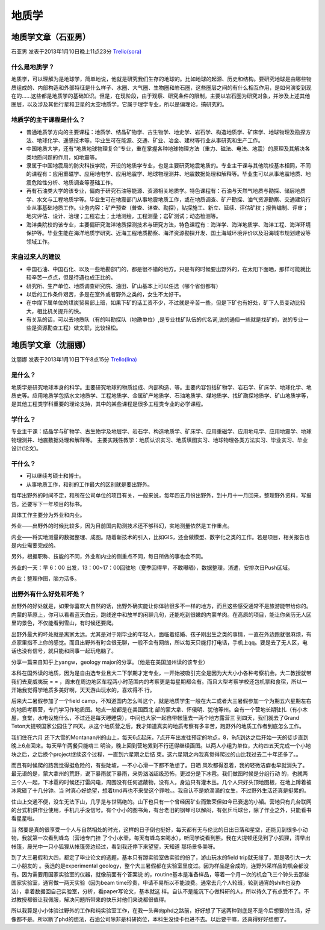 地质学
===============

地质学文章（石亚男）
----------------------
石亚男 发表于2013年1月10日晚上11点23分 `Trello(sora)`_

.. _`Trello(sora)`: "https://trello.com/card/sora/5073046e9ccf02412488bbcb/306"

什么是地质学？
~~~~~~~~~~~~~~~~
地质学，可以理解为是地球学，简单地说，他就是研究我们生存的地球的。比如地球的起源、历史和结构。要研究地球是由哪些物质组成的、内部构造和外部特征是什么样子、水圈、大气圈、生物圈和岩石圈，这些圈层之间的有什么相互作用，是如何演变到现在的……这些都是地质学的基础知识。但是，在现阶段，由于观察、研究条件的限制，主要以岩石圈为研究对象，并涉及上述其他圈层，以及涉及其他行星和卫星的太空地质学。它属于理学专业，所以是偏理论，搞研究的。


地质学的主干课程是什么？
~~~~~~~~~~~~~~~~~~~~~~~~~
* 普通地质学方向的主要课程：地质学、结晶矿物学、古生物学、地史学、岩石学、构造地质学、矿床学、地球物理及勘探方法、地球化学、遥感技术等。毕业生可在能源、交通、矿业、冶金、建材等行业从事研究和生产工作。

* 中国地质大学，还有“地质地球物理复合”专业，重在掌握各种地球物理方法（重力、磁法、电法、地震）的原理及其解决各类地质问题的作用，如地震等。

* 隶属于中国地震局的防灾科技学院，开设的地质学专业，也是主要研究地震地质的。专业主干课与其他院校基本相同，不同的课程有：应用重磁学、应用地电学、应用地震学、地球物理测井、地震数据处理和解释等。毕业生可以从事地震地质、地震危险性分析、地质调查等基础工作。

* 再有石油类大学的该专业，偏向于研究石油等能源、资源相关地质学。特色课程有：石油与天然气地质与勘探、储层地质学、水文与工程地质学等。毕业生可在地震部门从事地震地质工作，或在地质调查、矿产勘探、油气资源勘察、交通建筑行业从事基础地质工作。业务内容：矿产预查（普查、详查、勘探），钻探施工、新立、延续、评估矿权；报告编制、评审；地灾评估、设计、治理；工程岩土；土地测绘，工程测量；岩矿测试；动态检测等。

* 海洋类院校的该专业，主要偏研究海洋地质探测技术与研究方法，特色课程有：海洋学、海洋地质学、海洋工程、海洋环境保护等。毕业生能在海洋地质学研究、近海工程地质勘察、海洋资源勘探开发、国土海域环境评价以及沿海城市规划建设等领域工作。

来自过来人的建议
~~~~~~~~~~~~~~~~~
* 中国石油、中国石化、以及一些地勘部门的，都是很不错的地方。只是有的时候要出野外的，在太阳下面晒，那样可能就比较辛苦一点点，但是待遇也成正比的。
* 研究所、生产单位、地质调查研究院、油田、矿山基本上可以任选（哪个省份都有）
* 以后的工作条件艰苦，多是在室外或者野外之类的，女生不太好干。
* 在中煤下属单位的煤炭贸易部上班，如果下矿的话工资不少，不过就是辛苦一些，但是下矿也有好处，矿下人员变动比较大，相比机关提升的快。
* 有关系的话，可以去地质队（有的叫勘探队（地勘单位）,是专业找矿队伍的代名词,说的通俗一些就是找矿的，说的专业一些是资源勘查工程）做文职，比较轻松。


地质学文章（沈丽娜）
-----------------------

沈丽娜 发表于2013年1月10日下午8点15分 `Trello(lina)`_

.. _`Trello(lina)`: https://trello.com/card/lina/5073046e9ccf02412488bbcb/305


是什么？
~~~~~~~~~~

地质学是研究地球本身的科学。主要研究地球的物质组成、内部构造、等。主要内容包括矿物学、岩石学、矿床学、地球化学、地质史等。应用地质学包括水文地质学、工程地质学、金属矿产地质学、石油地质学、煤地质学、找矿勘探地质学、矿山地质学等，是其他工程类学科重要的理论支持，其中的某些课程是很多工程类专业的必学课程。

学什么？
~~~~~~~~~~

专业主干课：结晶学与矿物学、古生物学及地层学、岩石学、构造地质学、矿床学、应用重磁学、应用地电学、应用地震学、地球物理测井、地震数据处理和解释等。
主要实践性教学：地质认识实习、地质填图实习、地球物理各类方法实习、毕业实习、毕业设计(论文)。

干什么？
~~~~~~~~~~
* 可以继续考硕士和博士。

* 从事地质工作，和别的工作最大的区别就是要出野外。

每年出野外的时间不定，和所在公司单位的项目有关，一般来说，每年四五月份出野外，到十月十一月回来，整理野外资料，写报告。还要写下一年项目的标书。

具体工作主要分为外业和内业。

外业——出野外的时候比较多，因为目前国内勘测技术还不够科幻，实地测量依然是工作重点。

内业——将实地测量的数据整理、成图。随着新技术的引入，比如GIS，还会做模型、数字化之类的工作。若是项目，相关报告也是内业需要完成的。

另外，根据职称、技能的不同，外业和内业的侧重点不同，每日所做的事也会不同。

外业的一天：早 6：00 出发，13：00~17：00回驻地（夏季回得早，不敢曝晒），数据整理，消遣，安排次日Push区域。

内业：整理作图，脑力活多。

出野外有什么好处和坏处？
~~~~~~~~~~~~~~~~~~~~~~~~~
出野外的好处就是，如果你喜欢大自然的话，出野外确实能让你体验很多不一样的地方，而且这些感受通常不是旅游能带给你的。内蒙的草原上，你可以看看蓝天白云，跑线途中和放羊的闲聊几句，还能吃到很嫩的内蒙羊肉。在高原的项目，能让你亲历无人区里的景色，不仅能看到雪山，有时候还要爬。

出野外最大的坏处就是离家太远。尤其是对于刚毕业的年轻人，面临着结婚、孩子刚出生之类的事情，一直在外边跑就很麻烦，有点家里指不上你的感觉。而且出野外有时会很无聊，一般不会有网络，所以每天只能打打电话，手机上qq。要是去了无人区，电话也没有信号，就只能和同事一起玩电脑了。

分享一篇来自知乎上yangw，geology major的分享。（他是在美国加州读的该专业）

本科在国外读的地质，因为是自由选专业且大二下学期才定专业，一开始被吸引完全是因为大大小小各种考察机会。大二教授就带我们去夏威夷玩 = = ，周末在周边地区车程两小时范围内的考察更是每星期都会有。而且大型考察学校还包机票和食宿，所以一开始我觉得学地质多美好啊，天天游山玩水的，喜欢得不 行。

后来大二暑假参加了一个field camp，不知道国内怎么叫这个，就是地质学生一般在大二或者大三暑假参加一个为期五六星期左右的地质考察营，专门学习作地质图。地点一般都是在美国西北 部的蒙大拿、怀俄明、犹他等州。会有一个营地长期驻扎（有小木屋，食堂，水电设施什么，不过还是每天睡睡袋），中间也大家一起自带帐篷去一两个地方露营三 到四天，我们就去了Grand Teton大提顿国家公园住了四天。从这个地质营之后，我才知道真实的地质考察有多辛苦，跑野外的地质工作者到底怎么工作。

我们住在六月 还下大雪的Montanan州的山上，每天6点起床，7点开车出发往预定的地点，8，9点到达之后开始一天的徒步直到晚上6点回来。每天早午两餐只能啃三 明治，晚上回到营地累到不行还得继续画图。以两人小组为单位，大约四五天完成一个小地块之后，之后换个project继续这个过程，一直到六星期之后结 束。这六星期之内我真觉得爬过的山比我过去二十年还多了。。

而且有时候爬的路我觉得挺危险的，有些陡坡，一不小心滑一下都不敢想了。日晒 风吹都得忍着，我的轻微洁癖也早就消失了。最无语的是，蒙大拿州的荒野，说下暴雨就下暴雨，来势汹汹超级恐怖，更过分是下冰雹。我们做图时候是分组行动 的，也就两三个人一起，下冰雹的时候还打雷闪电，周围没有任何遮蔽物，没有人，身边只有灌木丛。几个人只好头顶地图板，在地上蹲着被冰雹砸了十几分钟。当 时真心好绝望，想着tmd再也不来受这个罪啦。。我自认不是娇滴滴的女生，不过野外生活还真是挺累的。

住山上交通不便，没车无法下山，几乎是与世隔绝的。山下也只有一个曾经因矿业而繁荣但如今已衰退的小镇。营地只有几台联网的台式机供作业使用，手机几乎没信号。有个小小的图书角，有台老旧的钢琴可以解闷，有张乒乓球台，除了作业之外，只能看书看星星啦。

当 然要是真的很享受一个人与自然相处的时光，这样的日子倒也挺好，每天都有无与伦比的日出日落和星空，还能见到很多小动物，我就第一次看到蜂鸟（营地专门挂 了个小水壶，每天有蜂鸟来喝水），听同学说看到熊。我在大提顿还见到了小狐狸，清早出帐篷，晨光中一只小狐狸从帐篷旁边经过，看到我还停下来望望，天知道 那场景多美呀。

到了大三暑假和大四，都定了毕业论文的选题，基本只有蹲实验室做实验的份了，游山玩水的field trip就无缘了，那是吸引大一大二小朋友的 。我选的是experimental geology，整个大三暑假都在实验室里度过。因为样品是合成的，连野外采样品的机会都没有。因为需要用国家实验室的仪器，就像前面有个答案说 的，routine基本是准备样品，等着一个月一次的机会飞三个钟头去那些国家实验室，通宵做一两天实验（因为beam time珍贵，申请不易所以不能浪费。通常去几个人轮班，轮到通宵的shift也没办法），拿着数据回自己实验室，分析，看paper写论文，基本就这 样。自认不是能沉下心做科研的人，所以待久了有点受不了。不过教授都很让我佩服，解决问题所带来的快乐对他们来说都很值得。

所以我算是小小体验过野外的工作和纯实验室工作，在我一头奔向phd之路前，好好想了下这两种到底是不是今后想要的生活，好像都不是。所以断了phd的想法，石油公司除非是科研岗位，本科生没绿卡也进不去。以后要干嘛，还真得好好想想了。
